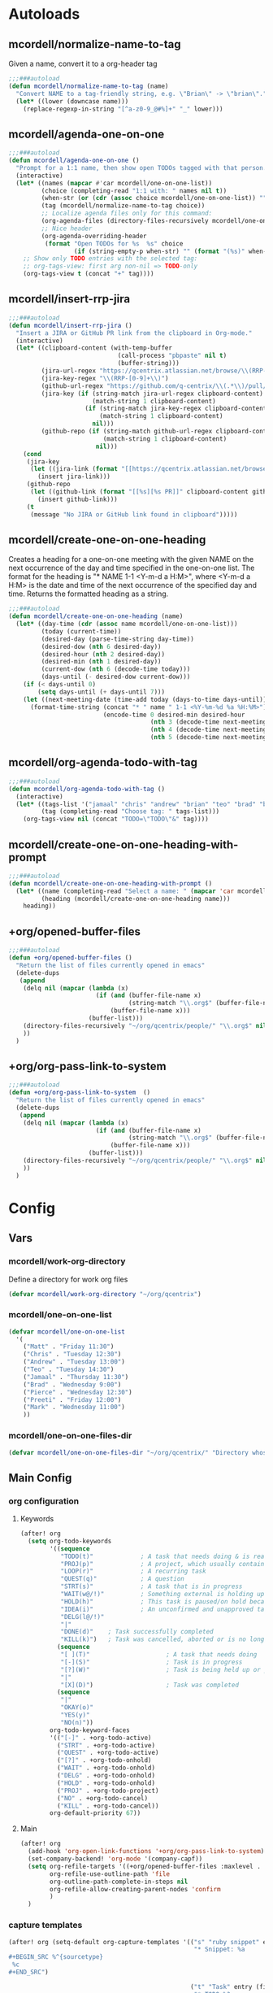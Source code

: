 * Autoloads
** mcordell/normalize-name-to-tag
Given a name, convert it to a org-header tag
#+begin_src emacs-lisp :tangle autoload/my-org.el
;;;###autoload
(defun mcordell/normalize-name-to-tag (name)
  "Convert NAME to a tag-friendly string, e.g. \"Brian\" -> \"brian\"."
  (let* ((lower (downcase name)))
    (replace-regexp-in-string "[^a-z0-9_@#%]+" "_" lower)))
#+end_src

** mcordell/agenda-one-on-one
#+begin_src emacs-lisp :tangle autoload/my-org.el
;;;###autoload
(defun mcordell/agenda-one-on-one ()
  "Prompt for a 1:1 name, then show open TODOs tagged with that person."
  (interactive)
  (let* ((names (mapcar #'car mcordell/one-on-one-list))
         (choice (completing-read "1:1 with: " names nil t))
         (when-str (or (cdr (assoc choice mcordell/one-on-one-list)) ""))  ; optional, for header
         (tag (mcordell/normalize-name-to-tag choice))
         ;; Localize agenda files only for this command:
         (org-agenda-files (directory-files-recursively mcordell/one-on-one-files-dir "\\.org\\'"))
         ;; Nice header
         (org-agenda-overriding-header
          (format "Open TODOs for %s  %s" choice
                  (if (string-empty-p when-str) "" (format "(%s)" when-str)))))
    ;; Show only TODO entries with the selected tag:
    ;; org-tags-view: first arg non-nil => TODO-only
    (org-tags-view t (concat "+" tag))))
#+end_src
** mcordell/insert-rrp-jira
#+begin_src emacs-lisp :tangle autoload/my-org.el
;;;###autoload
(defun mcordell/insert-rrp-jira ()
  "Insert a JIRA or GitHub PR link from the clipboard in Org-mode."
  (interactive)
  (let* ((clipboard-content (with-temp-buffer
                              (call-process "pbpaste" nil t)
                              (buffer-string)))
         (jira-url-regex "https://qcentrix.atlassian.net/browse/\\(RRP-[0-9]+\\)")
         (jira-key-regex "\\(RRP-[0-9]+\\)")
         (github-url-regex "https://github.com/q-centrix/\\(.*\\)/pull/[0-9]+")
         (jira-key (if (string-match jira-url-regex clipboard-content)
                       (match-string 1 clipboard-content)
                     (if (string-match jira-key-regex clipboard-content)
                         (match-string 1 clipboard-content)
                       nil)))
         (github-repo (if (string-match github-url-regex clipboard-content)
                          (match-string 1 clipboard-content)
                        nil)))
    (cond
     (jira-key
      (let ((jira-link (format "[[https://qcentrix.atlassian.net/browse/%s][%s]]" jira-key jira-key)))
        (insert jira-link)))
     (github-repo
      (let ((github-link (format "[[%s][%s PR]]" clipboard-content github-repo)))
        (insert github-link)))
     (t
      (message "No JIRA or GitHub link found in clipboard")))))
#+end_src
** mcordell/create-one-on-one-heading
Creates a heading for a one-on-one meeting with the given NAME on the next occurrence of the day and time specified in the one-on-one list.
The format for the heading is "* NAME 1-1 <Y-m-d a H:M>", where <Y-m-d a H:M> is the date and time of the next occurrence of the specified day and time.
Returns the formatted heading as a string.
#+begin_src emacs-lisp :tangle autoload/my-org.el
;;;###autoload
(defun mcordell/create-one-on-one-heading (name)
  (let* ((day-time (cdr (assoc name mcordell/one-on-one-list)))
         (today (current-time))
         (desired-day (parse-time-string day-time))
         (desired-dow (nth 6 desired-day))
         (desired-hour (nth 2 desired-day))
         (desired-min (nth 1 desired-day))
         (current-dow (nth 6 (decode-time today)))
         (days-until (- desired-dow current-dow)))
    (if (< days-until 0)
        (setq days-until (+ days-until 7)))
    (let ((next-meeting-date (time-add today (days-to-time days-until))))
      (format-time-string (concat "* " name " 1-1 <%Y-%m-%d %a %H:%M>")
                          (encode-time 0 desired-min desired-hour
                                       (nth 3 (decode-time next-meeting-date))
                                       (nth 4 (decode-time next-meeting-date))
                                       (nth 5 (decode-time next-meeting-date)))))))
#+end_src
** mcordell/org-agenda-todo-with-tag
#+begin_src emacs-lisp :tangle autoload/my-org.el
;;;###autoload
(defun mcordell/org-agenda-todo-with-tag ()
  (interactive)
  (let* ((tags-list '("jamaal" "chris" "andrew" "brian" "teo" "brad" "brad-b")) ; Define your list of tags here
         (tag (completing-read "Choose tag: " tags-list)))
    (org-tags-view nil (concat "TODO=\"TODO\"&" tag))))
#+end_src
** mcordell/create-one-on-one-heading-with-prompt
#+begin_src emacs-lisp :tangle autoload/my-org.el
;;;###autoload
(defun mcordell/create-one-on-one-heading-with-prompt ()
  (let* ((name (completing-read "Select a name: " (mapcar 'car mcordell/one-on-one-list)))
         (heading (mcordell/create-one-on-one-heading name)))
    heading))
#+end_src
** +org/opened-buffer-files
#+begin_src emacs-lisp :tangle autoload/my-org.el
;;;###autoload
(defun +org/opened-buffer-files ()
  "Return the list of files currently opened in emacs"
  (delete-dups
   (append
    (delq nil (mapcar (lambda (x)
                        (if (and (buffer-file-name x)
                                 (string-match "\\.org$" (buffer-file-name x)))
                            (buffer-file-name x)))
                      (buffer-list)))
    (directory-files-recursively "~/org/qcentrix/people/" "\\.org$" nil)
    ))
  )
#+end_src
** +org/org-pass-link-to-system
#+begin_src emacs-lisp :tangle autoload/my-org.el
;;;###autoload
(defun +org/org-pass-link-to-system  ()
  "Return the list of files currently opened in emacs"
  (delete-dups
   (append
    (delq nil (mapcar (lambda (x)
                        (if (and (buffer-file-name x)
                                 (string-match "\\.org$" (buffer-file-name x)))
                            (buffer-file-name x)))
                      (buffer-list)))
    (directory-files-recursively "~/org/qcentrix/people/" "\\.org$" nil)
    ))
  )
#+end_src
* Config
** Vars
*** mcordell/work-org-directory
Define a directory for work org files
#+begin_src emacs-lisp :tangle config.el
(defvar mcordell/work-org-directory "~/org/qcentrix")
#+end_src
*** mcordell/one-on-one-list
#+begin_src emacs-lisp :tangle config.el
(defvar mcordell/one-on-one-list
  '(
    ("Matt" . "Friday 11:30")
    ("Chris" . "Tuesday 12:30")
    ("Andrew" . "Tuesday 13:00")
    ("Teo" . "Tuesday 14:30")
    ("Jamaal" . "Thursday 11:30")
    ("Brad" . "Wednesday 9:00")
    ("Pierce" . "Wednesday 12:30")
    ("Preeti" . "Friday 12:00")
    ("Mark" . "Wednesday 11:00")
    ))
#+end_src
*** mcordell/one-on-one-files-dir
#+begin_src emacs-lisp :tangle config.el
(defvar mcordell/one-on-one-files-dir "~/org/qcentrix/" "Directory whose .org files are searched for 1:1 items.")
#+end_src

** Main Config
*** org configuration
**** Keywords
#+begin_src emacs-lisp :tangle config.el
(after! org
  (setq org-todo-keywords
        '((sequence
           "TODO(t)"             ; A task that needs doing & is ready to do
           "PROJ(p)"             ; A project, which usually contains other tasks
           "LOOP(r)"             ; A recurring task
           "QUEST(q)"            ; A question
           "STRT(s)"             ; A task that is in progress
           "WAIT(w@/!)"          ; Something external is holding up this task
           "HOLD(h)"             ; This task is paused/on hold because of me
           "IDEA(i)"             ; An unconfirmed and unapproved task or notion
           "DELG(l@/!)"
           "|"
           "DONE(d)"    ; Task successfully completed
           "KILL(k)")   ; Task was cancelled, aborted or is no longer applicable
          (sequence
           "[ ](T)"                     ; A task that needs doing
           "[-](S)"                     ; Task is in progress
           "[?](W)"                     ; Task is being held up or paused
           "|"
           "[X](D)")                    ; Task was completed
          (sequence
           "|"
           "OKAY(o)"
           "YES(y)"
           "NO(n)"))
        org-todo-keyword-faces
        '(("[-]" . +org-todo-active)
          ("STRT" . +org-todo-active)
          ("QUEST" . +org-todo-active)
          ("[?]" . +org-todo-onhold)
          ("WAIT" . +org-todo-onhold)
          ("DELG" . +org-todo-onhold)
          ("HOLD" . +org-todo-onhold)
          ("PROJ" . +org-todo-project)
          ("NO" . +org-todo-cancel)
          ("KILL" . +org-todo-cancel))
        org-default-priority 67))
#+end_src
**** Main
#+begin_src emacs-lisp :tangle config.el
(after! org
  (add-hook 'org-open-link-functions '+org/org-pass-link-to-system)
  (set-company-backend! 'org-mode '(company-capf))
  (setq org-refile-targets '((+org/opened-buffer-files :maxlevel . 9))
        org-refile-use-outline-path 'file
        org-outline-path-complete-in-steps nil
        org-refile-allow-creating-parent-nodes 'confirm
        )
  )
#+end_src
*** capture templates
#+begin_src emacs-lisp :tangle config.el
(after! org (setq-default org-capture-templates '(("s" "ruby snippet" entry (file "~/org/notes.org")
                                                   "* Snippet: %a
,#+BEGIN_SRC %^{sourcetype}
 %c
,#+END_SRC")

                                                  ("t" "Task" entry (file "~/org/todos.org")
                                                   "* TODO %?
 %i
 %a")
                                                  ("n" "note" entry (file "~/org/notes.org")
                                                   "* %? :NOTE:

%U
%a
")                                                 ("i" "idea" entry (file "~/org/inbox.org")
                                                   "* %?

%U
%a
")
                                                  ("r" "review" entry (file+headline
                                                                       "~/org/qcentrix/qcentrix.org"
                                                                       "Reviews")
                                                   "** TODO [[%c][%^{description}]] :%^{repo|reg-api|reg-imp|reg-web}:")

                                                  ("o" "One on One" entry
                                                   (file "~/org/qcentrix/big_board.org")
                                                   "%(mcordell/create-one-on-one-heading-with-prompt)
%?"
                                                   :empty-lines 1
                                                   :unnarrowed t
                                                   :jump-to-captured t
                                                   )
                                                  ("m" "Meeting" entry (file "~/org/qcentrix/qcentrix.org")
                                                   "* %^{Subject} %^t<%<%Y-%m-%d %H:00>>
%?
")
                                                  ("a" "q-centrix task" entry (file+headline "~/org/qcentrix/big_board.org" "Tasks")
                                                   "* TODO %^{Subject}
%?
")
                                                  ("x" "Q-Centrix Note" entry (file
                                                                               "~/org/qcentrix/qcentrix.org")
                                                   "* %? %t
"))


                          )
  )
#+end_src

*** agenda views
#+begin_src emacs-lisp :tangle config.el
(after! org
  (setq org-agenda-custom-commands '(
                                     ("o" "Work tasks"
                                      ((tags-todo "*"
                                                  ((org-agenda-overriding-header "Work tasks")))
                                       )
                                      ((org-agenda-files
                                        (directory-files-recursively "~/org/qcentrix/" "\\.org\\'")))
                                      )
                                     ("w" "multiple"
                                      ((agenda ""
                                               ((org-agenda-start-day "0d")
                                                (org-agenda-span 1)
                                                ;; Keep only TODO/QUEST items in the agenda block
                                                (org-agenda-skip-function
                                                 (lambda ()
                                                   (save-excursion
                                                     (org-back-to-heading t)
                                                     (let ((kw (org-get-todo-state)))
                                                       (unless (member kw '("TODO" "QUEST"))
                                                         (or (outline-next-heading) (point-max)))))))))
                                       ;; High priority list, limited to TODO|QUEST and A/B priority
                                       (tags-todo "+TODO={TODO\\|QUEST}+PRIORITY={A\\|B}"
                                                  ((org-agenda-overriding-header "High Priority:")
                                                   (org-agenda-sorting-strategy '(priority-down)))))
                                      ;; Settings applied to all blocks in this command
                                      ((org-agenda-files
                                        (directory-files-recursively "~/org/qcentrix/" "\\.org\\'"))))                                       )
        )
  )
#+end_src
** Org-mac-link extension
#+begin_src emacs-lisp :tangle config.el
(use-package! org-mac-link
  :after org
  :init
  (defun as-get-selected-finder-items ()
    (do-applescript (concat "tell application \"Finder\"\n" " set theSelection to the selection\n"
                            " set links to {}\n" " repeat with theItem in theSelection\n"
                            " set theLink to \"file+sys://\" & (POSIX path of (theItem as string)) & \"::split::\" & (get the name of theItem) & \"\n\"\n"
                            " copy theLink to the end of links\n" " end repeat\n"
                            " return links as string\n" "end tell\n")))

  (defun as-get-selected-mailmate-message ()
    (do-applescript (concat "tell application \"MailMate\"\n" " set allMessages to messages\n"
                            " set theMessage to item 1 of allMessages\n"
                            " return (message url of theMessage) & \"::split::\" & (name of theMessage)\n"
                            " end tell\n")))
  (defun org-mac-mailmate-item-get-selected ()
    (interactive)
    (message "Applescript: Getting mailmate message...")
    (org-mac-link-paste-applescript-links (as-get-selected-mailmate-message)))

  (defun org-mac-mailmate-insert-selected ()
    (interactive)
    (insert (org-mac-mailmate-item-get-selected)))
  (defun org-mac-link-applescript-chrome-get-frontmost-url ()
    "AppleScript to get the links to the frontmost window of the Chrome.app."
    (let ((result
           (org-mac-link-do-applescript
            (concat
             "set frontmostApplication to path to frontmost application\n"
             "tell application \"Brave\"\n"
             "	set theUrl to get URL of active tab of first window\n"
             "	set theResult to (get theUrl) & \"::split::\" & (get name of window 1)\n"
             "end tell\n"
             "activate application (frontmostApplication as text)\n"
             "set links to {}\n"
             "copy theResult to the end of links\n"
             "return links as string\n"))))
      (replace-regexp-in-string
       "^\"\\|\"$" "" (car (split-string result "[\r\n]+" t)))))

  )
#+end_src
